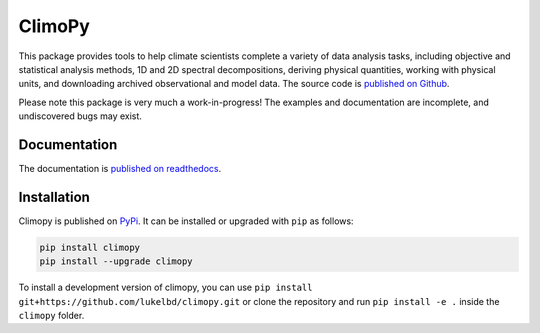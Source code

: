 ClimoPy
=======

|build-status| |docs| |pypi| |code-style| |pr-welcome| |license|

This package provides tools to help climate scientists complete a variety of
data analysis tasks, including objective and statistical analysis methods,
1D and 2D spectral decompositions, deriving physical quantities, working with
physical units, and downloading archived observational and model data.
The source code is `published on Github <https://github.com/lukelbd/climopy>`__.

Please note this package is very much a work-in-progress! The examples and
documentation are incomplete, and undiscovered bugs may exist.

Documentation
-------------

The documentation is `published on readthedocs <https://climopy.readthedocs.io>`__.

Installation
------------

Climopy is published on `PyPi <https://pypi.org/project/climopy/>`__.
It can be installed or upgraded with ``pip`` as follows:

.. code-block:: bash

   pip install climopy
   pip install --upgrade climopy

To install a development version of climopy, you can use
``pip install git+https://github.com/lukelbd/climopy.git``
or clone the repository and run ``pip install -e .`` inside
the ``climopy`` folder.



.. |build-status| image:: https://img.shields.io/travis/lukelbd/climopy.svg?style=flat
    :alt: build status
    :target: https://travis-ci.com/lukelbd/climopy

.. |docs| image:: https://readthedocs.org/projects/climopy/badge/?version=latest
    :alt: docs
    :target: https://climopy.readthedocs.io/en/latest/?badge=latest

.. |pypi| image:: https://img.shields.io/pypi/v/climopy?color=83%20197%2052
   :alt: pypi
   :target: https://pypi.org/project/climopy/

.. |code-style| image:: https://img.shields.io/badge/code%20style-black-000000.svg
   :alt: black
   :target: https://github.com/psf/black

.. |pr-welcome| image:: https://img.shields.io/badge/PR-Welcome-green.svg?
   :alt: PR welcome
   :target: https://git-scm.com/book/en/v2/GitHub-Contributing-to-a-Project

.. |license| image:: https://img.shields.io/github/license/lukelbd/climopy.svg
   :alt: license
   :target: LICENSE.txt
